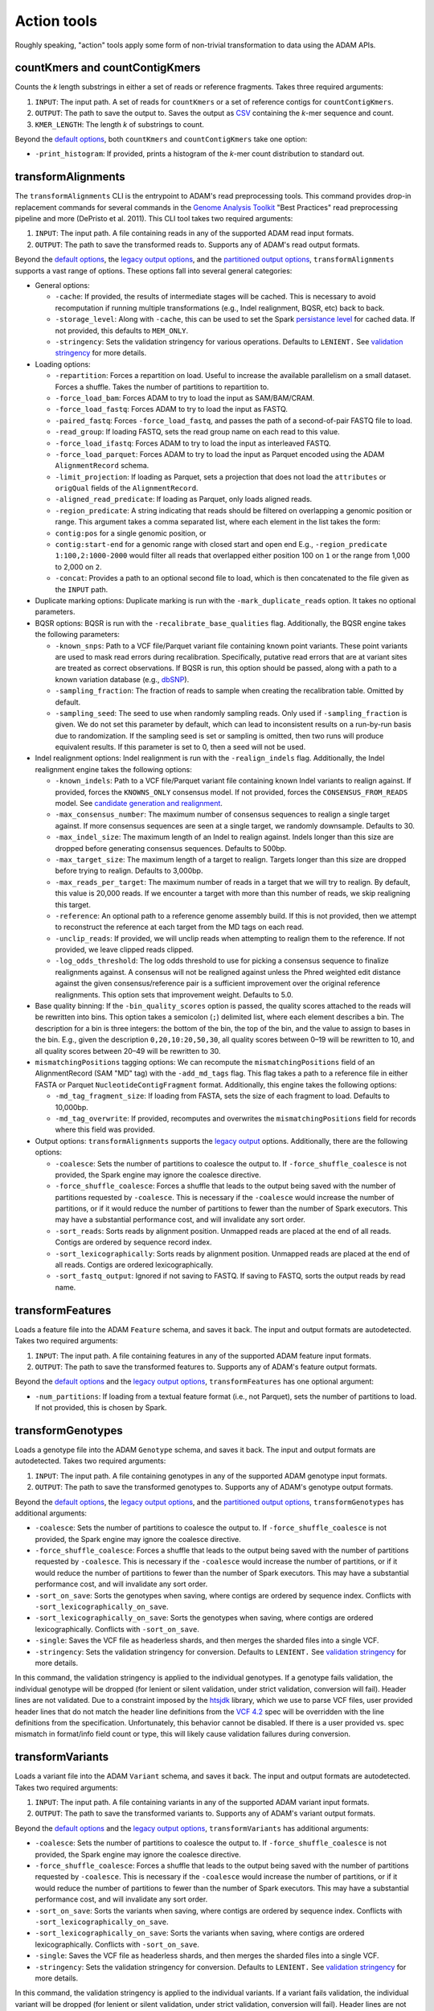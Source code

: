 Action tools
------------

Roughly speaking, "action" tools apply some form of non-trivial
transformation to data using the ADAM APIs.

countKmers and countContigKmers
~~~~~~~~~~~~~~~~~~~~~~~~~~~~~~~

Counts the `k` length substrings in either a set of reads or
reference fragments. Takes three required arguments:

1. ``INPUT``: The input path. A set of reads for ``countKmers`` or a set
   of reference contigs for ``countContigKmers``.
2. ``OUTPUT``: The path to save the output to. Saves the output as
   `CSV <https://en.wikipedia.org/wiki/Comma-separated_values>`__
   containing the `k`-mer sequence and count.
3. ``KMER_LENGTH``: The length `k` of substrings to count.

Beyond the `default options <#default-args>`__, both ``countKmers`` and
``countContigKmers`` take one option:

-  ``-print_histogram``: If provided, prints a histogram of the
   `k`-mer count distribution to standard out.

transformAlignments
~~~~~~~~~~~~~~~~~~~

The ``transformAlignments`` CLI is the entrypoint to ADAM's read
preprocessing tools. This command provides drop-in replacement commands
for several commands in the `Genome Analysis
Toolkit <https://software.broadinstitute.org/gatk/>`__ "Best Practices"
read preprocessing pipeline and more (DePristo et al. 2011). This CLI
tool takes two required arguments:

1. ``INPUT``: The input path. A file containing reads in any of the
   supported ADAM read input formats.
2. ``OUTPUT``: The path to save the transformed reads to. Supports any
   of ADAM's read output formats.

Beyond the `default options <#default-args>`__, the `legacy output
options <#legacy-output>`__, and the
`partitioned output options <#partitioned-output>`__,
``transformAlignments`` supports a vast range of options. These options
fall into several general categories:

-  General options:

   -  ``-cache``: If provided, the results of intermediate stages will
      be cached. This is necessary to avoid recomputation if running
      multiple transformations (e.g., Indel realignment, BQSR, etc) back
      to back.
   -  ``-storage_level``: Along with ``-cache``, this can be used to set
      the Spark `persistance
      level <http://spark.apache.org/docs/latest/programming-guide.html#which-storage-level-to-choose>`__
      for cached data. If not provided, this defaults to ``MEM_ONLY``.
   -  ``-stringency``: Sets the validation stringency for various
      operations. Defaults to ``LENIENT.`` See `validation
      stringency <#validation>`__ for more details.

-  Loading options:

   -  ``-repartition``: Forces a repartition on load. Useful to increase
      the available parallelism on a small dataset. Forces a shuffle.
      Takes the number of partitions to repartition to.
   -  ``-force_load_bam``: Forces ADAM to try to load the input as
      SAM/BAM/CRAM.
   -  ``-force_load_fastq``: Forces ADAM to try to load the input as
      FASTQ.
   -  ``-paired_fastq``: Forces ``-force_load_fastq``, and passes the
      path of a second-of-pair FASTQ file to load.
   -  ``-read_group``: If loading FASTQ, sets the read group name on
      each read to this value.
   -  ``-force_load_ifastq``: Forces ADAM to try to load the input as
      interleaved FASTQ.
   -  ``-force_load_parquet``: Forces ADAM to try to load the input as
      Parquet encoded using the ADAM ``AlignmentRecord`` schema.
   -  ``-limit_projection``: If loading as Parquet, sets a projection
      that does not load the ``attributes`` or ``origQual`` fields of
      the ``AlignmentRecord``.
   -  ``-aligned_read_predicate``: If loading as Parquet, only loads
      aligned reads.
   -  ``-region_predicate``: A string indicating that reads should be
      filtered on overlapping a genomic position or range. This argument
      takes a comma separated list, where each element in the list takes
      the form:
   -  ``contig:pos`` for a single genomic position, or
   -  ``contig:start-end`` for a genomic range with closed start and
      open end E.g., ``-region_predicate 1:100,2:1000-2000`` would
      filter all reads that overlapped either position 100 on ``1`` or
      the range from 1,000 to 2,000 on ``2``.
   -  ``-concat``: Provides a path to an optional second file to load,
      which is then concatenated to the file given as the ``INPUT``
      path.

-  Duplicate marking options: Duplicate marking is run with the
   ``-mark_duplicate_reads`` option. It takes no optional parameters.
-  BQSR options: BQSR is run with the ``-recalibrate_base_qualities``
   flag. Additionally, the BQSR engine takes the following parameters:

   -  ``-known_snps``: Path to a VCF file/Parquet variant file
      containing known point variants. These point variants are used to
      mask read errors during recalibration. Specifically, putative read
      errors that are at variant sites are treated as correct
      observations. If BQSR is run, this option should be passed, along
      with a path to a known variation database (e.g.,
      `dbSNP <https://www.ncbi.nlm.nih.gov/projects/SNP/>`__).
   -  ``-sampling_fraction``: The fraction of reads to sample when creating
      the recalibration table. Omitted by default.
   -  ``-sampling_seed``: The seed to use when randomly sampling reads. Only
      used if ``-sampling_fraction`` is given. We do not set this parameter
      by default, which can lead to inconsistent results on a run-by-run
      basis due to randomization. If the sampling seed is set or sampling
      is omitted, then two runs will produce equivalent results. If this
      parameter is set to 0, then a seed will not be used.

-  Indel realignment options: Indel realignment is run with the
   ``-realign_indels`` flag. Additionally, the Indel realignment engine
   takes the following options:

   -  ``-known_indels``: Path to a VCF file/Parquet variant file
      containing known Indel variants to realign against. If provided,
      forces the ``KNOWNS_ONLY`` consensus model. If not provided,
      forces the ``CONSENSUS_FROM_READS`` model. See `candidate
      generation and realignment <#consensus-model>`__.
   -  ``-max_consensus_number``: The maximum number of consensus
      sequences to realign a single target against. If more consensus
      sequences are seen at a single target, we randomly downsample.
      Defaults to 30.
   -  ``-max_indel_size``: The maximum length of an Indel to realign
      against. Indels longer than this size are dropped before
      generating consensus sequences. Defaults to 500bp.
   -  ``-max_target_size``: The maximum length of a target to realign.
      Targets longer than this size are dropped before trying to
      realign. Defaults to 3,000bp.
   -  ``-max_reads_per_target``: The maximum number of reads in a target
      that we will try to realign. By default, this value is 20,000
      reads. If we encounter a target with more than this number of
      reads, we skip realigning this target.
   -  ``-reference``: An optional path to a reference genome assembly
      build. If this is not provided, then we attempt to reconstruct the
      reference at each target from the MD tags on each read.
   -  ``-unclip_reads``: If provided, we will unclip reads when
      attempting to realign them to the reference. If not provided, we
      leave clipped reads clipped.
   -  ``-log_odds_threshold``: The log odds threshold to use for picking
      a consensus sequence to finalize realignments against. A consensus
      will not be realigned against unless the Phred weighted edit
      distance against the given consensus/reference pair is a
      sufficient improvement over the original reference realignments.
      This option sets that improvement weight. Defaults to 5.0.

-  Base quality binning: If the ``-bin_quality_scores`` option is
   passed, the quality scores attached to the reads will be rewritten
   into bins. This option takes a semicolon (``;``) delimited list,
   where each element describes a bin. The description for a bin is
   three integers: the bottom of the bin, the top of the bin, and the
   value to assign to bases in the bin. E.g., given the description
   ``0,20,10:20,50,30``, all quality scores between 0–19 will be
   rewritten to 10, and all quality scores between 20–49 will be
   rewritten to 30.
-  ``mismatchingPositions`` tagging options: We can recompute the
   ``mismatchingPositions`` field of an AlignmentRecord (SAM "MD" tag)
   with the ``-add_md_tags`` flag. This flag takes a path to a reference
   file in either FASTA or Parquet ``NucleotideContigFragment`` format.
   Additionally, this engine takes the following options:

   -  ``-md_tag_fragment_size``: If loading from FASTA, sets the size of
      each fragment to load. Defaults to 10,000bp.
   -  ``-md_tag_overwrite``: If provided, recomputes and overwrites the
      ``mismatchingPositions`` field for records where this field was
      provided.

-  Output options: ``transformAlignments`` supports the `legacy
   output <#legacy-output>`__ options. Additionally, there are the
   following options:

   -  ``-coalesce``: Sets the number of partitions to coalesce the
      output to. If ``-force_shuffle_coalesce`` is not provided, the
      Spark engine may ignore the coalesce directive.
   -  ``-force_shuffle_coalesce``: Forces a shuffle that leads to the
      output being saved with the number of partitions requested by
      ``-coalesce``. This is necessary if the ``-coalesce`` would
      increase the number of partitions, or if it would reduce the
      number of partitions to fewer than the number of Spark executors.
      This may have a substantial performance cost, and will invalidate
      any sort order.
   -  ``-sort_reads``: Sorts reads by alignment position. Unmapped reads
      are placed at the end of all reads. Contigs are ordered by
      sequence record index.
   -  ``-sort_lexicographically``: Sorts reads by alignment position.
      Unmapped reads are placed at the end of all reads. Contigs are
      ordered lexicographically.
   -  ``-sort_fastq_output``: Ignored if not saving to FASTQ. If saving
      to FASTQ, sorts the output reads by read name.

transformFeatures
~~~~~~~~~~~~~~~~~

Loads a feature file into the ADAM ``Feature`` schema, and saves it
back. The input and output formats are autodetected. Takes two required
arguments:

1. ``INPUT``: The input path. A file containing features in any of the
   supported ADAM feature input formats.
2. ``OUTPUT``: The path to save the transformed features to. Supports
   any of ADAM's feature output formats.

Beyond the `default options <#default-args>`__ and the `legacy output
options <#legacy-output>`__, ``transformFeatures`` has
one optional argument:

-  ``-num_partitions``: If loading from a textual feature format (i.e.,
   not Parquet), sets the number of partitions to load. If not provided,
   this is chosen by Spark.

transformGenotypes
~~~~~~~~~~~~~~~~~~

Loads a genotype file into the ADAM ``Genotype`` schema, and saves it
back. The input and output formats are autodetected. Takes two required
arguments:

1. ``INPUT``: The input path. A file containing genotypes in any of the
   supported ADAM genotype input formats.
2. ``OUTPUT``: The path to save the transformed genotypes to. Supports
   any of ADAM's genotype output formats.

Beyond the `default options <#default-args>`__, the `legacy output
options <#legacy-output>`__, and the
`partitioned output options <#partitioned-output>`__, ``transformGenotypes``
has additional arguments:

-  ``-coalesce``: Sets the number of partitions to coalesce the output
   to. If ``-force_shuffle_coalesce`` is not provided, the Spark engine
   may ignore the coalesce directive.
-  ``-force_shuffle_coalesce``: Forces a shuffle that leads to the
   output being saved with the number of partitions requested by
   ``-coalesce``. This is necessary if the ``-coalesce`` would increase
   the number of partitions, or if it would reduce the number of
   partitions to fewer than the number of Spark executors. This may have
   a substantial performance cost, and will invalidate any sort order.
-  ``-sort_on_save``: Sorts the genotypes when saving, where contigs are
   ordered by sequence index. Conflicts with
   ``-sort_lexicographically_on_save``.
-  ``-sort_lexicographically_on_save``: Sorts the genotypes when saving,
   where contigs are ordered lexicographically. Conflicts with
   ``-sort_on_save``.
-  ``-single``: Saves the VCF file as headerless shards, and then merges
   the sharded files into a single VCF.
-  ``-stringency``: Sets the validation stringency for conversion.
   Defaults to ``LENIENT.`` See `validation stringency <#validation>`__
   for more details.

In this command, the validation stringency is applied to the individual
genotypes. If a genotype fails validation, the individual genotype will
be dropped (for lenient or silent validation, under strict validation,
conversion will fail). Header lines are not validated. Due to a
constraint imposed by the
`htsjdk <https://github.com/samtools/htsjdk>`__ library, which we use to
parse VCF files, user provided header lines that do not match the header
line definitions from the `VCF
4.2 <https://samtools.github.io/hts-specs/VCFv4.2.png>`__ spec will be
overridden with the line definitions from the specification.
Unfortunately, this behavior cannot be disabled. If there is a user
provided vs. spec mismatch in format/info field count or type, this will
likely cause validation failures during conversion.

transformVariants
~~~~~~~~~~~~~~~~~

Loads a variant file into the ADAM ``Variant`` schema, and saves it
back. The input and output formats are autodetected. Takes two required
arguments:

1. ``INPUT``: The input path. A file containing variants in any of the
   supported ADAM variant input formats.
2. ``OUTPUT``: The path to save the transformed variants to. Supports
   any of ADAM's variant output formats.

Beyond the `default options <#default-args>`__ and the `legacy output
options <#legacy-output>`__, ``transformVariants`` has
additional arguments:

-  ``-coalesce``: Sets the number of partitions to coalesce the output
   to. If ``-force_shuffle_coalesce`` is not provided, the Spark engine
   may ignore the coalesce directive.
-  ``-force_shuffle_coalesce``: Forces a shuffle that leads to the
   output being saved with the number of partitions requested by
   ``-coalesce``. This is necessary if the ``-coalesce`` would increase
   the number of partitions, or if it would reduce the number of
   partitions to fewer than the number of Spark executors. This may have
   a substantial performance cost, and will invalidate any sort order.
-  ``-sort_on_save``: Sorts the variants when saving, where contigs are
   ordered by sequence index. Conflicts with
   ``-sort_lexicographically_on_save``.
-  ``-sort_lexicographically_on_save``: Sorts the variants when saving,
   where contigs are ordered lexicographically. Conflicts with
   ``-sort_on_save``.
-  ``-single``: Saves the VCF file as headerless shards, and then merges
   the sharded files into a single VCF.
-  ``-stringency``: Sets the validation stringency for conversion.
   Defaults to ``LENIENT.`` See `validation stringency <#validation>`__
   for more details.

In this command, the validation stringency is applied to the individual
variants. If a variant fails validation, the individual variant will be
dropped (for lenient or silent validation, under strict validation,
conversion will fail). Header lines are not validated. Due to a
constraint imposed by the
`htsjdk <https://github.com/samtools/htsjdk>`__ library, which we use to
parse VCF files, user provided header lines that do not match the header
line definitions from the `VCF
4.2 <https://samtools.github.io/hts-specs/VCFv4.2.png>`__ spec will be
overridden with the line definitions from the specification.
Unfortunately, this behavior cannot be disabled. If there is a user
provided vs. spec mismatch in format/info field count or type, this will
likely cause validation failures during conversion.

mergeShards
~~~~~~~~~~~

A CLI tool for merging a `sharded legacy file <#legacy-output>`__ that
was written with the ``-single`` and ``-defer_merging`` flags. Runs the
file merging process. Takes two required arguments:

1. ``INPUT``: The input directory of sharded files to merge.
2. ``OUTPUT``: The path to save the merged file at.

This command takes several optional arguments:

-  ``-buffer_size``: The buffer size in bytes to use for copying data on
   the driver. Defaults to 4MB (4 \* 1024 \* 1024).
-  ``-header_path``: The path to a header file that should be written to
   the start of the merged output.
-  ``-write_cram_eof``: Writes an empty CRAM container at the end of the
   merged output file. This should not be provided unless merging a
   sharded CRAM file.
-  ``-write_empty_GZIP_at_eof``: Writes an empty GZIP block at the end
   of the merged output file. This should be provided if merging a
   sharded BAM file or any other BGZIPed format.

This command does not support Parquet output, so the only `default
options <#default-args>`__ that this command supports is
``-print_metrics``.

reads2coverage
~~~~~~~~~~~~~~

The ``reads2coverage`` command computes per-locus coverage from reads
and saves the coverage counts as features. Takes two required arguments:

1. ``INPUT``: The input path. A file containing reads in any of the
   supported ADAM read input formats.
2. ``OUTPUT``: The path to save the coverage counts to. Saves in any of
   the ADAM supported feature file formats.

In addition to the `default options <#default-args>`__,
``reads2coverage`` takes the following options:

-  ``-collapse``: If two (or more) neighboring sites have the same
   coverage, we collapse them down into a single genomic feature.
-  ``-only_negative_strands``: Only computes coverage for reads aligned
   on the negative strand. Conflicts with ``-only_positive_strands``.
-  ``-only_positive_strands``: Only computes coverage for reads aligned
   on the positive strand. Conflicts with ``-only_negative_strands``.
-  ``-sort_lexicographically``: Sorts coverage by position. Contigs are
   ordered lexicographically. Only applies if running with
   ``-collapse``.

